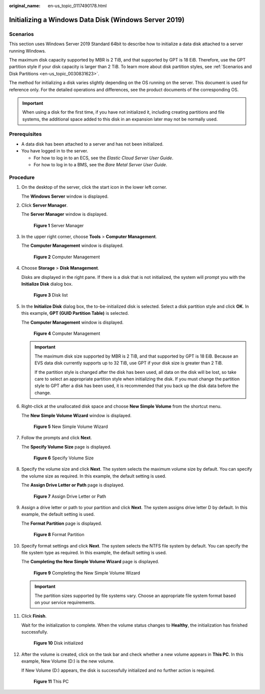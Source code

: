 :original_name: en-us_topic_0117490178.html

.. _en-us_topic_0117490178:

Initializing a Windows Data Disk (Windows Server 2019)
======================================================

Scenarios
---------

This section uses Windows Server 2019 Standard 64bit to describe how to initialize a data disk attached to a server running Windows.

The maximum disk capacity supported by MBR is 2 TiB, and that supported by GPT is 18 EiB. Therefore, use the GPT partition style if your disk capacity is larger than 2 TiB. To learn more about disk partition styles, see :ref:`Scenarios and Disk Partitions <en-us_topic_0030831623>`.

The method for initializing a disk varies slightly depending on the OS running on the server. This document is used for reference only. For the detailed operations and differences, see the product documents of the corresponding OS.

.. important::

   When using a disk for the first time, if you have not initialized it, including creating partitions and file systems, the additional space added to this disk in an expansion later may not be normally used.

Prerequisites
-------------

-  A data disk has been attached to a server and has not been initialized.
-  You have logged in to the server.

   -  For how to log in to an ECS, see the *Elastic Cloud Server User Guide*.
   -  For how to log in to a BMS, see the *Bare Metal Server User Guide*.

Procedure
---------

#. On the desktop of the server, click the start icon in the lower left corner.

   The **Windows Server** window is displayed.

#. Click **Server Manager**.

   The **Server Manager** window is displayed.


   .. figure:: /_static/images/en-us_image_0000001855868573.png
      :alt: **Figure 1** Server Manager

      **Figure 1** Server Manager

#. In the upper right corner, choose **Tools** > **Computer Management**.

   The **Computer Management** window is displayed.


   .. figure:: /_static/images/en-us_image_0000001855948605.png
      :alt: **Figure 2** Computer Management

      **Figure 2** Computer Management

#. Choose **Storage** > **Disk Management**.

   Disks are displayed in the right pane. If there is a disk that is not initialized, the system will prompt you with the **Initialize Disk** dialog box.


   .. figure:: /_static/images/en-us_image_0000001809029932.png
      :alt: **Figure 3** Disk list

      **Figure 3** Disk list

#. In the **Initialize Disk** dialog box, the to-be-initialized disk is selected. Select a disk partition style and click **OK**. In this example, **GPT (GUID Partition Table)** is selected.

   The **Computer Management** window is displayed.


   .. figure:: /_static/images/en-us_image_0000001809189776.png
      :alt: **Figure 4** Computer Management

      **Figure 4** Computer Management

   .. important::

      The maximum disk size supported by MBR is 2 TiB, and that supported by GPT is 18 EiB. Because an EVS data disk currently supports up to 32 TiB, use GPT if your disk size is greater than 2 TiB.

      If the partition style is changed after the disk has been used, all data on the disk will be lost, so take care to select an appropriate partition style when initializing the disk. If you must change the partition style to GPT after a disk has been used, it is recommended that you back up the disk data before the change.

#. Right-click at the unallocated disk space and choose **New Simple Volume** from the shortcut menu.

   The **New Simple Volume Wizard** window is displayed.


   .. figure:: /_static/images/en-us_image_0000001855868577.png
      :alt: **Figure 5** New Simple Volume Wizard

      **Figure 5** New Simple Volume Wizard

#. Follow the prompts and click **Next**.

   The **Specify Volume Size** page is displayed.


   .. figure:: /_static/images/en-us_image_0000001855948609.png
      :alt: **Figure 6** Specify Volume Size

      **Figure 6** Specify Volume Size

#. Specify the volume size and click **Next**. The system selects the maximum volume size by default. You can specify the volume size as required. In this example, the default setting is used.

   The **Assign Drive Letter or Path** page is displayed.


   .. figure:: /_static/images/en-us_image_0000001809029936.png
      :alt: **Figure 7** Assign Drive Letter or Path

      **Figure 7** Assign Drive Letter or Path

#. Assign a drive letter or path to your partition and click **Next**. The system assigns drive letter D by default. In this example, the default setting is used.

   The **Format Partition** page is displayed.


   .. figure:: /_static/images/en-us_image_0000001809189780.png
      :alt: **Figure 8** Format Partition

      **Figure 8** Format Partition

#. Specify format settings and click **Next**. The system selects the NTFS file system by default. You can specify the file system type as required. In this example, the default setting is used.

   The **Completing the New Simple Volume Wizard** page is displayed.


   .. figure:: /_static/images/en-us_image_0000001855868581.png
      :alt: **Figure 9** Completing the New Simple Volume Wizard

      **Figure 9** Completing the New Simple Volume Wizard

   .. important::

      The partition sizes supported by file systems vary. Choose an appropriate file system format based on your service requirements.

#. Click **Finish**.

   Wait for the initialization to complete. When the volume status changes to **Healthy**, the initialization has finished successfully.


   .. figure:: /_static/images/en-us_image_0000001855948613.png
      :alt: **Figure 10** Disk initialized

      **Figure 10** Disk initialized

#. After the volume is created, click |image1| on the task bar and check whether a new volume appears in **This PC**. In this example, New Volume (D:) is the new volume.

   If New Volume (D:) appears, the disk is successfully initialized and no further action is required.


   .. figure:: /_static/images/en-us_image_0000001809189784.png
      :alt: **Figure 11** This PC

      **Figure 11** This PC

.. |image1| image:: /_static/images/en-us_image_0000001809029940.png
